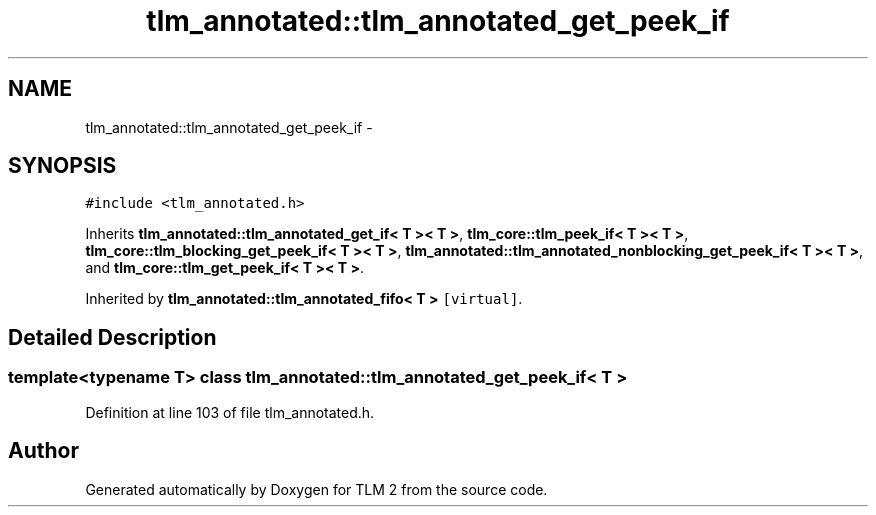 .TH "tlm_annotated::tlm_annotated_get_peek_if" 3 "17 Oct 2007" "Version 1" "TLM 2" \" -*- nroff -*-
.ad l
.nh
.SH NAME
tlm_annotated::tlm_annotated_get_peek_if \- 
.SH SYNOPSIS
.br
.PP
\fC#include <tlm_annotated.h>\fP
.PP
Inherits \fBtlm_annotated::tlm_annotated_get_if< T >< T >\fP, \fBtlm_core::tlm_peek_if< T >< T >\fP, \fBtlm_core::tlm_blocking_get_peek_if< T >< T >\fP, \fBtlm_annotated::tlm_annotated_nonblocking_get_peek_if< T >< T >\fP, and \fBtlm_core::tlm_get_peek_if< T >< T >\fP.
.PP
Inherited by \fBtlm_annotated::tlm_annotated_fifo< T >\fP\fC [virtual]\fP.
.PP
.SH "Detailed Description"
.PP 

.SS "template<typename T> class tlm_annotated::tlm_annotated_get_peek_if< T >"

.PP
Definition at line 103 of file tlm_annotated.h.

.SH "Author"
.PP 
Generated automatically by Doxygen for TLM 2 from the source code.
